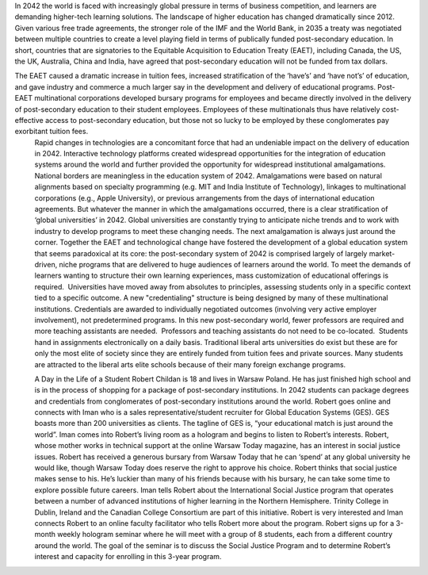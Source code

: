 In 2042 the world is faced with increasingly global pressure in terms of business competition, and learners are demanding higher-tech learning solutions. The landscape of higher education has changed dramatically since 2012. Given various free trade agreements, the stronger role of the IMF and the World Bank, in 2035 a treaty was negotiated between multiple countries to create a level playing field in terms of publically funded post-secondary education. In short, countries that are signatories to the Equitable Acquisition to Education Treaty (EAET), including Canada, the US, the UK, Australia, China and India, have agreed that post-secondary education will not be funded from tax dollars. 


The EAET caused a dramatic increase in tuition fees, increased stratification of the ‘have’s’ and ‘have not’s’ of education, and gave industry and commerce a much larger say in the development and delivery of educational programs. Post-EAET multinational corporations developed bursary programs for employees and became directly involved in the delivery of post-secondary education to their student employees. Employees of these multinationals thus have relatively cost-effective access to post-secondary education, but those not so lucky to be employed by these conglomerates pay exorbitant tuition fees.
 Rapid changes in technologies are a concomitant force that had an undeniable impact on the delivery of education in 2042. Interactive technology platforms created widespread opportunities for the integration of education systems around the world and further provided the opportunity for widespread institutional amalgamations. National borders are meaningless in the education system of 2042. Amalgamations were based on natural alignments based on specialty programming (e.g. MIT and India Institute of Technology), linkages to multinational corporations (e.g., Apple University), or previous arrangements from the days of international education agreements. But whatever the manner in which the amalgamations occurred, there is a clear stratification of ‘global universities’ in 2042. Global universities are constantly trying to anticipate niche trends and to work with industry to develop programs to meet these changing needs. The next amalgamation is always just around the corner.
 Together the EAET and technological change have fostered the development of a global education system that seems paradoxical at its core: the post-secondary system of 2042 is comprised largely of largely market-driven, niche programs that are delivered to huge audiences of learners around the world.  To meet the demands of learners wanting to structure their own learning experiences, mass customization of educational offerings is required.  Universities have moved away from absolutes to principles, assessing students only in a specific context tied to a specific outcome. A new "credentialing" structure is being designed by many of these multinational institutions. Credentials are awarded to individually negotiated outcomes (involving very active employer involvement), not predetermined programs. 
 In this new post-secondary world, fewer professors are required and more teaching assistants are needed.  Professors and teaching assistants do not need to be co-located.  Students hand in assignments electronically on a daily basis. 
 Traditional liberal arts universities do exist but these are for only the most elite of society since they are entirely funded from tuition fees and private sources. Many students are attracted to the liberal arts elite schools because of their many foreign exchange programs. 



 A Day in the Life of a Student
 Robert Childan is 18 and lives in Warsaw Poland. He has just finished high school and is in the process of shopping for a package of post-secondary institutions. In 2042 students can package degrees and credentials from conglomerates of post-secondary institutions around the world.
 Robert goes online and connects with Iman who is a sales representative/student recruiter for Global Education Systems (GES). GES boasts more than 200 universities as clients. The tagline of GES is, “your educational match is just around the world”. Iman comes into Robert’s living room as a hologram and begins to listen to Robert’s interests. Robert, whose mother works in technical support at the online Warsaw Today magazine, has an interest in social justice issues. Robert has received a generous bursary from Warsaw Today that he can ‘spend’ at any global university he would like, though Warsaw Today does reserve the right to approve his choice. Robert thinks that social justice makes sense to his. He’s luckier than many of his friends because with his bursary, he can take some time to explore possible future careers.
 Iman tells Robert about the International Social Justice program that operates between a number of advanced institutions of higher learning in the Northern Hemisphere. Trinity College in Dublin, Ireland and the Canadian College Consortium are part of this initiative. 
 Robert is very interested and Iman connects Robert to an online faculty facilitator who tells Robert more about the program. Robert signs up for a 3-month weekly hologram seminar where he will meet with a group of 8 students, each from a different country around the world. The goal of the seminar is to discuss the Social Justice Program and to determine Robert’s interest and capacity for enrolling in this 3-year program.
